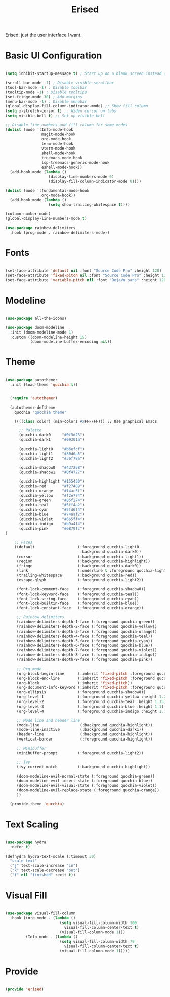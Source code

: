 #+title:Erised
#+PROPERTY: header-args:emacs-lisp :tangle ../../home/.emacs.d/lisp/erised.el

Erised: just the user interface I want.

* Basic UI Configuration

#+begin_src emacs-lisp

  (setq inhibit-startup-message t) ; Start up on a blank screen instead of the startup message

  (scroll-bar-mode -1) ; Disable visible scrollbar
  (tool-bar-mode -1) ; Disable toolbar
  (tooltip-mode -1) ; Disable tooltips
  (set-fringe-mode 30) ; Add margins
  (menu-bar-mode -1) ; Disable menubar
  (global-display-fill-column-indicator-mode) ;; Show fill column
  (setq x-stretch-cursor t) ;; Widen cursor on tabs
  (setq visible-bell t) ;; Set up visible bell

  ;; Disable line numbers and fill column for some modes
  (dolist (mode '(Info-mode-hook
                  magit-mode-hook
                  org-mode-hook
                  term-mode-hook
                  vterm-mode-hook
                  shell-mode-hook
                  treemacs-mode-hook
                  lsp-treemacs-generic-mode-hook
                  eshell-mode-hook))
    (add-hook mode (lambda ()
                     (display-line-numbers-mode 0)
                     (display-fill-column-indicator-mode 0))))

  (dolist (mode '(fundamental-mode-hook
                  org-mode-hook))
    (add-hook mode (lambda ()
                     (setq show-trailing-whitespace t))))

  (column-number-mode)
  (global-display-line-numbers-mode t)

  (use-package rainbow-delimiters
    :hook (prog-mode . rainbow-delimiters-mode))

#+end_src

* Fonts

#+begin_src emacs-lisp

  (set-face-attribute 'default nil :font "Source Code Pro" :height 120)
  (set-face-attribute 'fixed-pitch nil :font "Source Code Pro" :height 120)
  (set-face-attribute 'variable-pitch nil :font "DejaVu sans" :height 120 :weight 'regular)

#+end_src

* Modeline

#+begin_src emacs-lisp

  (use-package all-the-icons)

  (use-package doom-modeline
    :init (doom-modeline-mode 1)
    :custom ((doom-modeline-height 15)
             (doom-modeline-buffer-encoding nil))

#+end_src

* Theme

#+begin_src emacs-lisp

  (use-package autothemer
    :init (load-theme 'qucchia t))

#+end_src

#+begin_src emacs-lisp :tangle ../../home/.emacs.d/qucchia-theme.el

  (require 'autothemer)

  (autothemer-deftheme
    qucchia "qucchia theme"

    ((((class color) (min-colors #xFFFFFF))) ;; Use graphical Emacs

      ;; Palette
      (qucchia-dark0     "#0f3d23")
      (qucchia-dark1     "#09301a")

      (qucchia-light0    "#b6efcf")
      (qucchia-light1    "#80d6a5")
      (qucchia-light2    "#36f78a")

      (qucchia-shadow0   "#437258")
      (qucchia-shadow1   "#0f4727")

      (qucchia-highlight "#155430")
      (qucchia-red       "#f27489")
      (qucchia-orange    "#f4ac5f")
      (qucchia-yellow    "#f2e774")
      (qucchia-green     "#85f274")
      (qucchia-teal      "#5ff4a2")
      (qucchia-cyan      "#5fd6f4")
      (qucchia-blue      "#74aaf2")
      (qucchia-violet    "#665ff4")
      (qucchia-indigo    "#b9a4f4")
      (qucchia-pink      "#e879fc")
)

    ;; Faces
    ((default                   (:foreground qucchia-light0
                                 :background qucchia-dark0))
     (cursor                    (:background qucchia-light1))
     (region                    (:background qucchia-highlight))
     (fringe                    (:background qucchia-dark0))
     (link                      (:underline t :foreground qucchia-light2))
     (trailing-whitespace       (:background qucchia-red))
     (escape-glyph              (:foreground qucchia-light2))

     (font-lock-comment-face    (:foreground qucchia-shadow0))
     (font-lock-keyword-face    (:foreground qucchia-teal))
     (font-lock-string-face     (:foreground qucchia-cyan))
     (font-lock-builtin-face    (:foreground qucchia-blue))
     (font-lock-constant-face   (:foreground qucchia-orange))

     ;; Rainbow delimiters
     (rainbow-delimiters-depth-1-face (:foreground qucchia-green))
     (rainbow-delimiters-depth-2-face (:foreground qucchia-yellow))
     (rainbow-delimiters-depth-3-face (:foreground qucchia-orange))
     (rainbow-delimiters-depth-4-face (:foreground qucchia-teal))
     (rainbow-delimiters-depth-5-face (:foreground qucchia-cyan))
     (rainbow-delimiters-depth-6-face (:foreground qucchia-blue))
     (rainbow-delimiters-depth-7-face (:foreground qucchia-violet))
     (rainbow-delimiters-depth-8-face (:foreground qucchia-indigo))
     (rainbow-delimiters-depth-9-face (:foreground qucchia-pink))

     ;; Org mode
     (org-block-begin-line      (:inherit 'fixed-pitch :foreground qucchia-shadow0))
     (org-block-end-line        (:inherit 'fixed-pitch :foreground qucchia-shadow0))
     (org-block                 (:inherit 'fixed-pitch))
     (org-document-info-keyword (:inherit 'fixed-pitch :foreground qucchia-shadow0))
     (org-ellipsis              (:foreground qucchia-shadow0))
     (org-level-1               (:foreground qucchia-yellow :height 1.2))
     (org-level-2               (:foreground qucchia-teal :height 1.15))
     (org-level-3               (:foreground qucchia-blue :height 1.1))
     (org-level-4               (:foreground qucchia-indigo :height 1.1))

     ;; Mode line and header line
     (mode-line                  (:background qucchia-highlight))
     (mode-line-inactive         (:background qucchia-dark1))
     (header-line                (:background qucchia-highlight))
     (vertical-border            (:foreground qucchia-highlight))

     ;; Minibuffer
     (minibuffer-prompt         (:foreground qucchia-light2))

     ;; Ivy
     (ivy-current-match         (:background qucchia-highlight))

     (doom-modeline-evil-normal-state (:foreground qucchia-green))
     (doom-modeline-evil-insert-state (:foreground qucchia-blue))
     (doom-modeline-evil-visual-state (:foreground qucchia-violet))
     (doom-modeline-evil-replace-state (:foreground qucchia-orange))
     ))

  (provide-theme 'qucchia)

#+end_src

* Text Scaling

#+begin_src emacs-lisp

  (use-package hydra
    :defer t)

  (defhydra hydra-text-scale (:timeout 30)
    "scale text"
    ("j" text-scale-increase "in")
    ("k" text-scale-decrease "out")
    ("f" nil "finished" :exit t))

#+end_src

* Visual Fill

#+begin_src emacs-lisp

  (use-package visual-fill-column
    :hook ((org-mode . (lambda ()
                          (setq visual-fill-column-width 100
                            visual-fill-column-center-text t)
                          (visual-fill-column-mode 1)))
           (Info-mode . (lambda ()
                          (setq visual-fill-column-width 79
                            visual-fill-column-center-text t)
                          (visual-fill-column-mode 1)))))

#+end_src

* Provide

#+begin_src emacs-lisp

  (provide 'erised)

#+end_src
